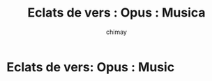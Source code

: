 
#+STARTUP: showall

#+TITLE: Eclats de vers : Opus : Musica
#+AUTHOR: chimay
#+EMAIL: or du val chez gé courriel commercial
#+HTML_HEAD: <link rel="stylesheet" type="text/css" href="../style/defaut.css" />

* Eclats de vers: Opus : Music
